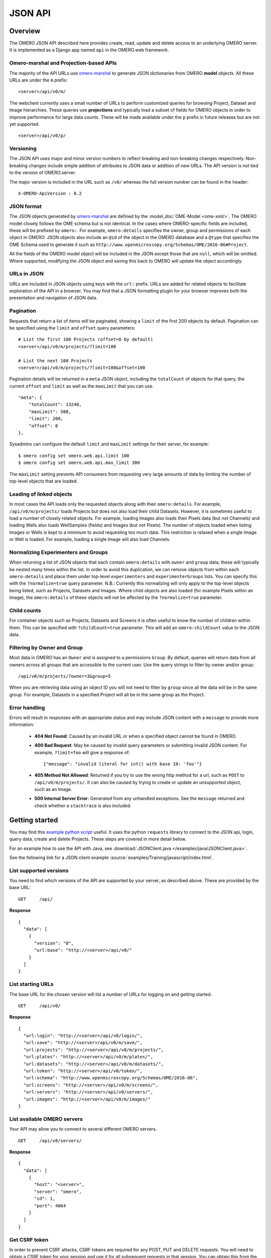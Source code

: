 JSON API
========

Overview
--------

The OMERO JSON API described here provides create, read, update and delete
access to an underlying OMERO server. It is implemented as a Django app
named ``api`` in the OMERO.web framework.


Omero-marshal and Projection-based APIs
^^^^^^^^^^^^^^^^^^^^^^^^^^^^^^^^^^^^^^^

The majority of the API URLs use `omero-marshal <https://github.com/ome/omero-marshal>`_
to generate JSON dictionaries from OMERO **model** objects.
All these URLs are under the ``m`` prefix:

::

    <server>/api/v0/m/


The webclient currently uses a small number of URLs to perform customized
queries for browsing Project, Dataset and Image hierarchies.
These queries use **projections** and typically load a subset of fields for
OMERO objects in order to improve performance for large data counts.
These will be made available under the ``p`` prefix in future releases
but are not yet supported.

::

    <server>/api/v0/p/


Versioning
^^^^^^^^^^

The JSON API uses major and minor version numbers to reflect breaking
and non-breaking changes respectively. Non-breaking changes include simple
addition of attributes to JSON data or addition of new URLs.
The API version is not tied to the version of OMERO.server.

The major version is included in the URL such as ``/v0/`` whereas the full
version number can be found in the header:

::

    X-OMERO-ApiVersion : 0.2


JSON format
^^^^^^^^^^^

The JSON objects generated by `omero-marshal <https://github.com/ome/omero-marshal>`_
are defined by the :model_doc:`OME-Model <ome-xml/>`. The OMERO model closely follows the
OME schema but is not identical. In the cases where OMERO-specific fields are included, these
will be prefixed by ``omero:``. For example, ``omero:details`` specifies the owner, group and
permissions of each object in OMERO.
JSON objects also include an ``@id`` of the object in the OMERO database and a ``@type`` that specifies
the OME Schema used to generate it such as ``http://www.openmicroscopy.org/Schemas/OME/2016-06#Project``.

All the fields of the OMERO model object will be included in the JSON except those that are ``null``,
which will be omitted.
Where supported, modifying the JSON object and saving this back to OMERO will update the object accordingly.


URLs in JSON
^^^^^^^^^^^^

URLs are included in JSON objects using keys with the ``url:`` prefix. URLs are added for
related objects to facilitate exploration of the API in a browser. You may find that a
JSON formatting plugin for your browser improves both the presentation and
navigation of JSON data.


Pagination
^^^^^^^^^^

Requests that return a list of items will be paginated, showing
a ``limit`` of the first 200 objects by default.
Pagination can be specified using the ``limit`` and ``offset`` query
parameters:

::

    # List the first 100 Projects (offset=0 by default)
    <server>/api/v0/m/projects/?limit=100

    # List the next 100 Projects
    <server>/api/v0/m/projects/?limit=100&offset=100


Pagination details will be returned in a ``meta`` JSON object, including
the ``totalCount`` of objects for that query, the current ``offset`` and
``limit`` as well as the ``maxLimit`` that you can use.

::

    "meta": {
        "totalCount": 13240,
        "maxLimit": 500,
        "limit": 200,
        "offset": 0
    },

Sysadmins can configure the default ``limit`` and ``maxLimit`` settings
for their server, for example:

::

    $ omero config set omero.web.api.limit 100
    $ omero config set omero.web.api.max_limit 300

The ``maxLimit`` setting prevents API consumers from requesting very
large amounts of data by limiting the number of top-level objects that
are loaded.


Loading of linked objects
^^^^^^^^^^^^^^^^^^^^^^^^^

In most cases the API loads only the requested objects along with
their ``omero:details``. For example, ``/api/v0/m/projects/`` loads
Projects but does not also load their child Datasets.
However, it is sometimes useful to load a number of closely related objects.
For example, loading Images also loads their Pixels data (but not Channels)
and loading Wells also loads WellSamples (fields) and Images (but not Pixels).
The number of objects loaded when listing Images or Wells is kept to
a minimum to avoid requesting too much data. This restriction is relaxed when
a single Image or Well is loaded. For example, loading a single Image will also
load Channels.



Normalizing Experimenters and Groups
^^^^^^^^^^^^^^^^^^^^^^^^^^^^^^^^^^^^

When returning a list of JSON objects that each contain ``omero:details`` with
``owner`` and ``group`` data, these will typically be nested many times
within the list. In order to avoid this duplication, we can remove objects from
within each ``omero:details`` and place them under top-level ``experimenters``
and ``experimenterGroups`` lists.
You can specify this with the ``?normalize=true`` query parameter.
N.B.: Currently this normalizing will only apply to the top-level objects
being listed, such as Projects, Datasets and Images. Where child objects
are also loaded (for example Pixels within an Image), the ``omero:details``
of these objects will not be affected by the ``?normalize=true`` parameter.


Child counts
^^^^^^^^^^^^

For container objects such as Projects, Datasets and Screens it is
often useful to know the number of children within them. This can be
specified with ``?childCount=true`` parameter.
This will add an ``omero:childCount`` value to the JSON data.


Filtering by Owner and Group
^^^^^^^^^^^^^^^^^^^^^^^^^^^^

Most data in OMERO has an ``Owner`` and is assigned to a permissions
``Group``. By default, queries will return data from all owners
across all groups that are accessible to the current user.
Use the query strings to filter by owner and/or group:

::

    /api/v0/m/projects/?owner=3&group=5

When you are retrieving data using an object ID you will not need to
filter by ``group`` since all the data will be in the same group.
For example, Datasets in a specified Project will all be in the
same group as the Project.


Error handling
^^^^^^^^^^^^^^

Errors will result in responses with an appropriate status and may include
JSON content with a ``message`` to provide more information:

 -  **404 Not Found**: Caused by an invalid URL or when a specified
    object cannot be found in OMERO.

 -  **400 Bad Request**: May be caused by invalid query parameters or
    submitting invalid JSON content. For example,
    ``?limit=foo`` will give a response of:
    ::

        {"message": "invalid literal for int() with base 10: 'foo'"}

 -  **405 Method Not Allowed**: Returned if you try to use the
    wrong http method for a url, such as ``POST`` to ``/api/v0/m/projects/``.
    It can also be caused by trying to create or update an unsupported object,
    such as an Image.

 -  **500 Internal Server Error**: Generated from any unhandled exceptions.
    See the ``message`` returned and check whether a ``stacktrace`` is also included.



Getting started
---------------

You may find this
`example python script <https://github.com/ome/openmicroscopy/blob/develop/examples/Training/python/Json_Api/Login.py>`_ useful.
It uses the python ``requests`` library to connect to the JSON api, login, query data, create and delete Projects.
These steps are covered in more detail below.

For an example how to use the API with Java,
see :download:`JSONClient.java </examples/java/JSONClient.java>`.

See the following link for a JSON client example
:source:`examples/Training/javascript/index.html`.

List supported versions
^^^^^^^^^^^^^^^^^^^^^^^

You need to find which versions of the API are supported by your server,
as described above. These are provided by the base URL:

::

    GET     /api/


**Response**

::

    {
      "data": [
        {
          "version": "0",
          "url:base": "http://<server>/api/v0/"
        }
      ]
    }


List starting URLs
^^^^^^^^^^^^^^^^^^

The base URL for the chosen version will list a number of URLs for
logging on and getting started.

::

    GET     /api/v0/


**Response**

::

    {
      "url:login": "http://<server>/api/v0/login/",
      "url:save": "http://<server>/api/v0/m/save/",
      "url:projects": "http://<server>/api/v0/m/projects/",
      "url:plates": "http://<server>/api/v0/m/plates/",
      "url:datasets": "http://<server>/api/v0/m/datasets/",
      "url:token": "http://<server>/api/v0/token/",
      "url:schema": "http://www.openmicroscopy.org/Schemas/OME/2016-06",
      "url:screens": "http://<server>/api/v0/m/screens/",
      "url:servers": "http://<server>/api/v0/servers/",
      "url:images": "http://<server>/api/v0/m/images/"
    }


List available OMERO servers
^^^^^^^^^^^^^^^^^^^^^^^^^^^^

Your API may allow you to connect to several different OMERO servers.

::

    GET     /api/v0/servers/


**Response**

::



    {
      "data": [
        {
          "host": "<server>",
          "server": "omero",
          "id": 1,
          "port": 4064
        }
      ]
    }


Get CSRF token
^^^^^^^^^^^^^^

In order to prevent CSRF attacks, CSRF tokens are required for any
POST, PUT and DELETE requests. You will need to obtain a CSRF token
for your session and use it for all subsequent requests in that session.
You can obtain this from the ``csrftoken``
cookie of any request or from the following URL:

::

    GET     /api/v0/token/


**Response**

::

    {
      "data": "eNoVq528bOqlhQqbCzKuviODTRX3PUO2"
    }

If you are using the API over HTTPS, you will also need to set the ``Referer`` key in 
request headers when supplying the CSRF token to other endpoints. The referer URI 
needs to be an address on the same domain as the server for the token to be accepted.


Login
^^^^^

You can login to create an OMERO session. You must also include the CSRF token,
either in the POST parameters as ``csrfmiddlewaretoken`` or in the session
header as ``X-CSRFToken``.

The EventContext for this session will be returned to you.

::

    POST    /api/v0/login/


**Parameters**

::

    Name                  Type        Description
    ------------------------------------------------------------------
    server                Number      ID of the server
    username              String      User's username
    password              String      User's password
    csrfmiddlewaretoken   String      CSRF token (can be provided in header)


**Response**

::

    {
      "eventContext": {
        "userName": "ben",
        "eventId": -1,
        "sessionUuid": "0b30ee4a-c0b2-4b0f-9c61-f48b31bcad8c",
        "eventType": "User",
        "userId": 3,
        "sessionId": 171319,
        "groupName": "Nevis Lab",
        "isAdmin": False,
        "memberOfGroups": [5, 1, 4],
        "leaderOfGroups": [],
        "groupId": 5
      },
      "success": true
    }


Projects, Datasets and Images
-----------------------------

OMERO organizes Images in two types of many-to-many hierarchy:
``screen/plate/[run]/well/image`` for HCS data and ``project/dataset/image``
for other data. Plates, Datasets and Images can also be ``Orphaned`` if not
contained within any parent container.


**Parameters**

These query parameters are used by many queries below:

::

    Name        Type        Description
    ------------------------------------------------------------------
    offset      Number      Pagination offset. The default is 0

    limit       Number      The size of each page. The default is 200

    normalize   Boolean     Place Experimenters and Groups into top-level lists instead
                            of nesting within objects
    childCount  Boolean     Use ?childCount=true to include an omero:childCount attribute
                            for container objects
    owner       Number      Filter by Experimenter ID

    group       Number      Filter by Group ID


List Projects
^^^^^^^^^^^^^

**Parameters**

::

    Name        Type        Description
    ------------------------------------------------------------------
    dataset     Number      Filter Projects by child Dataset ID


These query parameters are also supported (see above):

::

    offset, limit, owner, group, childCount, normalize


::

    GET     /api/v0/m/projects/


**Response**

::

    {
      "data": [
        {
          "Name": "New data",
          "Description": "Example Project",
          "url:project": "https://server.openmicroscopy.org/api/v0/m/projects/11601/",
          "url:datasets": "https://server.openmicroscopy.org/api/v0/m/projects/11601/datasets/",
          "@id": 11601,
          "@type": "http://www.openmicroscopy.org/Schemas/OME/2016-06#Project",
          "omero:details": {
            "owner": {
              "UserName": "ben",
              "FirstName": "Ben",
              "MiddleName": "",
              "omero:details": {
                "@type": "TBD#Details",
                "permissions": {
                  "isUserWrite": false,
                  "isWorldWrite": false,
                  "canDelete": false,
                  "isWorldRead": false,
                  "perm": "------",
                  "canEdit": false,
                  "canAnnotate": false,
                  "isGroupAnnotate": false,
                  "isGroupWrite": false,
                  "canLink": false,
                  "isUserRead": false,
                  "@type": "TBD#Permissions",
                  "isGroupRead": false
                }
              },
              "Email": "",
              "LastName": "Nevis",
              "@id": 0,
              "@type": "http://www.openmicroscopy.org/Schemas/OME/2016-06#Experimenter"
            },
            "group": {
              "omero:details": {
                "@type": "TBD#Details",
                "permissions": {
                  "isUserWrite": true,
                  "isWorldWrite": false,
                  "canDelete": false,
                  "isWorldRead": false,
                  "perm": "rwra--",
                  "canEdit": false,
                  "canAnnotate": false,
                  "isGroupAnnotate": true,
                  "isGroupWrite": false,
                  "canLink": false,
                  "isUserRead": true,
                  "@type": "TBD#Permissions",
                  "isGroupRead": true
                }
              },
              "@id": 5,
              "@type": "http://www.openmicroscopy.org/Schemas/OME/2016-06#ExperimenterGroup",
              "Name": "read-ann"
            },
            "@type": "TBD#Details",
            "permissions": {
              "isUserWrite": true,
              "isWorldWrite": false,
              "canDelete": false,
              "isWorldRead": false,
              "perm": "rwra--",
              "canEdit": false,
              "canAnnotate": true,
              "isGroupAnnotate": true,
              "isGroupWrite": false,
              "canLink": false,
              "isUserRead": true,
              "@type": "TBD#Permissions",
              "isGroupRead": true
            }
          }
        }
      ]
    }


Get a single Project
^^^^^^^^^^^^^^^^^^^^

::

    GET   /api/v0/m/projects/{project_id}/


**Response**

::

    {
      "data": {
        "@id": 3872,
        "Name": "RNAi experiments",
        "Description": "Knockout assays",
        "url:datasets": "https://server.openmicroscopy.org/api/v0/m/projects/3872/datasets/",
        "@type": "http://www.openmicroscopy.org/Schemas/OME/2016-06#Project",
        "omero:details": {
          # omitted for brevity
        }
      }
    }

List Datasets
^^^^^^^^^^^^^

**Parameters**

::

    Name        Type        Description
    ------------------------------------------------------------------
    project     Number      Filter Datasets by parent Project ID

    image       Number      Filter Datasets by child Image ID

    orphaned    Boolean     Find Datasets that are not in any Project


These query parameters are also supported (see above):

::

    offset, limit, owner, group, childCount, normalize

::

    GET     /api/v0/m/datasets/

**Response**

::

    {
      "data": [
        {
          "Name": "Test data",
          "Description": "This is the Dataset description",
          "url:dataset": "https://server.openmicroscopy.org/api/v0/m/dataset/112/",
          "url:images": "https://server.openmicroscopy.org/api/v0/m/datasets/112/images/",
          "url:projects": "https://server.openmicroscopy.org/api/v0/m/datasets/112/projects/",
          "@id": 112,
          "@type": "http://www.openmicroscopy.org/Schemas/OME/2016-06#Project",
          "omero:details": {
            # omitted for brevity
          }
        }
      ]
    }


**Datasets in a Project**

Datasets can be filtered by parent Project using the ``?project=id`` query string but
you can also show Datasets in a Project using this URL:


::

    GET     /api/v0/m/projects/{project_id}/datasets/


Get a single Dataset
^^^^^^^^^^^^^^^^^^^^

::

    GET   /api/v0/m/datasets/{dataset_id}/

**Response**

::

    {
      "data": {
        "@id": 9702,
        "Name": "My data",
        "Description": "An example set",
        "url:images": "https://server.openmicroscopy.org/api/v0/m/datasets/9702/images/",
        "@type": "http://www.openmicroscopy.org/Schemas/OME/2016-06#Dataset",
        "omero:details": {
          # omitted for brevity
        }
      }
    }


List Images
^^^^^^^^^^^

When Images are listed, their ``Pixels`` object is also loaded, which
includes dimensions and pixel sizes of the Image.
When a single Image is retrieved, the ``Channels`` data is additionally
loaded.


**Parameters**

::

    Name        Type        Description
    ------------------------------------------------------------------
    dataset     Number      Filter Images by parent Dataset ID

    orphaned    Boolean     Find Images that are not in any Dataset or Well


These query parameters are also supported (see above):

::

    offset, limit, owner, group, normalize

::

    GET     /api/v0/m/images/


**Response**

::

    {
      "data": [
        {
          "@id": 16783,
          "Name": "CFP_AurB_R3D.dv",
          "AcquisitionDate": 1235730332000,
          "omero:details": {
            # omitted for brevity
          },
          "url:image": "https://server.openmicroscopy.org/api/v0/m/images/16783/",
          "Pixels": {
            "@id": 12801,
            "SizeX": 512,
            "SizeY": 512,
            "SizeZ": 29,
            "SizeC": 2,
            "SizeT": 1,
            "PhysicalSizeX": {
              "Symbol": "µm",
              "Value": 0.12698,
              "@type": "TBD#LengthI",
              "Unit": "MICROMETER"
            },
            "PhysicalSizeY": {
              "Symbol": "µm",
              "Value": 0.12698,
              "@type": "TBD#LengthI",
              "Unit": "MICROMETER"
            },
            "PhysicalSizeZ": {
              "Symbol": "µm",
              "Value": 0.2,
              "@type": "TBD#LengthI",
              "Unit": "MICROMETER"
            },
            "Type": {
              "omero:details": {
                # omitted for brevity
              },
              "@id": 6,
              "@type": "TBD#PixelsType",
              "value": "uint16"
            },
            "omero:sha1": "eae01c54191fd9cf4b09e3651e1899d677375b7d",
            "omero:details": {
              # omitted for brevity
            },
            "@type": "http://www.openmicroscopy.org/Schemas/OME/2016-06#Pixels",
            "SignificantBits": 16
          },
          "omero:series": 0,
          "@type": "http://www.openmicroscopy.org/Schemas/OME/2016-06#Image"
        }
      ]
    }


**Images in a Dataset**

Images can be filtered by parent Dataset using the ``?dataset=id`` query string but
you can also show Images in a Dataset using this URL:


::

    GET     /api/v0/m/datasets/{dataset_id}/images/


Get a single Image
^^^^^^^^^^^^^^^^^^

::

    GET   /api/v0/m/images/{image_id}/

**Response**

The response for a single Image is the same as for listing Images
above with the addition of ``Channels`` data.

::

    {
      "data": [
        {
          "@id": 16783,
          "Name": "CFP_AurB_R3D.dv",
          "AcquisitionDate": 1235730332000,
          "omero:details": {
            # omitted for brevity
          },
          "Pixels": {
            "@id": 12801,
            "Channels": [
              {
                "omero:photometricInterpretation": {
                  "omero:details": {},
                  "@id": 5,
                  "@type": "TBD#PhotometricInterpretation",
                  "value": "Monochrome"
                },
                "Name": "CFP_JP4",
                "Color": 65535,
                "omero:details": {},
                "ExcitationWavelength": {
                  "Symbol": "nm",
                  "Value": 436,
                  "@type": "TBD#LengthI",
                  "Unit": "NANOMETER"
                },
                "SamplesPerPixel": 1,
                "NDFilter": 1,
                "EmissionWavelength": {
                  "Symbol": "nm",
                  "Value": 470,
                  "@type": "TBD#LengthI",
                  "Unit": "NANOMETER"
                },
                "omero:LogicalChannelId": 12301,
                "@id": 14451,
                "@type": "http://www.openmicroscopy.org/Schemas/OME/2016-06#Channel"
              },
              {
                "omero:photometricInterpretation": {
                  "omero:details": {},
                  "@id": 5,
                  "@type": "TBD#PhotometricInterpretation",
                  "value": "Monochrome"
                },
                "Name": "RD_TR-PE",
                "Color": -16776961,
                "omero:details": {},
                "ExcitationWavelength": {
                  "Symbol": "nm",
                  "Value": 555,
                  "@type": "TBD#LengthI",
                  "Unit": "NANOMETER"
                },
                "SamplesPerPixel": 1,
                "NDFilter": 0,
                "EmissionWavelength": {
                  "Symbol": "nm",
                  "Value": 617,
                  "@type": "TBD#LengthI",
                  "Unit": "NANOMETER"
                },
                "omero:LogicalChannelId": 12303,
                "@id": 14453,
                "@type": "http://www.openmicroscopy.org/Schemas/OME/2016-06#Channel"
              }
            ],
            "SizeX": 512,
            "SizeY": 512,
            "SizeZ": 29,
            "SizeC": 2,
            "SizeT": 1,
            "PhysicalSizeX": {
              "Symbol": "µm",
              "Value": 0.12698,
              "@type": "TBD#LengthI",
              "Unit": "MICROMETER"
            },
            "PhysicalSizeY": {
              "Symbol": "µm",
              "Value": 0.12698,
              "@type": "TBD#LengthI",
              "Unit": "MICROMETER"
            },
            "PhysicalSizeZ": {
              "Symbol": "µm",
              "Value": 0.2,
              "@type": "TBD#LengthI",
              "Unit": "MICROMETER"
            },
            "Type": {
              "omero:details": {
                # omitted for brevity
              },
              "@id": 6,
              "@type": "TBD#PixelsType",
              "value": "uint16"
            },
            "omero:sha1": "eae01c54191fd9cf4b09e3651e1899d677375b7d",
            "omero:details": {
              # omitted for brevity
            },
            "@type": "http://www.openmicroscopy.org/Schemas/OME/2016-06#Pixels",
            "SignificantBits": 16
          },
          "omero:series": 0,
          "@type": "http://www.openmicroscopy.org/Schemas/OME/2016-06#Image"
        }
      ]
    }


Screens, Plates and Wells
-------------------------

For more information on the Screen, Plate, Well data model, please see the
:model_doc:`documentation page <developers/screen-plate-well.html>`.

List Screens
^^^^^^^^^^^^

**Parameters**

::

    Name        Type        Description
    ------------------------------------------------------------------
    plate       Number      Filter Datasets by child Plate ID


These query parameters are also supported (see above):

::

    offset, limit, owner, group, childCount, normalize

::

    GET     /api/v0/m/screens/

**Response**

::

    {
      "data": [
        {
          "@id": 582,
          "Name": "Test data",
          "Description": "This is the Screen description",
          "url:screen": "https://server.openmicroscopy.org/api/v0/m/screen/582/",
          "url:plates": "https://server.openmicroscopy.org/api/v0/m/screen/582/plates/",
          "@type": "http://www.openmicroscopy.org/Schemas/OME/2016-06#Screen",
          "omero:details": {
            # omitted for brevity
          }
        }
      ]
    }


Get a single Screen
^^^^^^^^^^^^^^^^^^^

::

    GET   /api/v0/m/screens/{screen_id}/

**Response**

::

    {
      "data": {
        "@id": 582,
        "Name": "Test data",
        "Description": "This is the Screen description",
        "url:plates": "https://server.openmicroscopy.org/api/v0/m/screen/582/plates/",
        "@type": "http://www.openmicroscopy.org/Schemas/OME/2016-06#Screen",
        "omero:details": {
          # omitted for brevity
        }
      }
    }


List Plates
^^^^^^^^^^^

**Parameters**

::

    Name        Type        Description
    ------------------------------------------------------------------
    screen      Number      Filter Plates by parent Screen ID

    well        Number      Filter Plates by child Well ID

    orphaned    Boolean     Find Plates that are not in any Screen


These query parameters are also supported (see above):

::

    offset, limit, owner, group, childCount, normalize

::

    GET     /api/v0/m/plates/

**Response**

::

    {
      "data": [
        {
          "@id": 5067,
          "Name": "Plate name",
          "Rows": 8,
          "Columns": 12,
          "RowNamingConvention": "letter",
          "ColumnNamingConvention": "number",
          "ExternalIdentifier": "003857",
          "url:plate": "https://server.openmicroscopy.org/api/v0/m/plates/5067/",
          "url:plateacquisitions": "https://server.openmicroscopy.org/api/v0/m/plates/5067/plateacquisitions/",
          "url:wells": "https://server.openmicroscopy.org/api/v0/m/plates/5067/wells/",
          "@type": "http://www.openmicroscopy.org/Schemas/OME/2016-06#Plate",
          "omero:details": {
            # omitted for brevity
          }
        },
      ]
    }


**Plates in a Screen**

Plates can be filtered by parent Screen using the ``?screen=id`` query string but
you can also show Plates in a Screen using this URL:


::

    GET     /api/v0/m/screens/{screen_id}/plates/


Get a single Plate
^^^^^^^^^^^^^^^^^^

::

    GET   /api/v0/m/plates/{plate_id}/

**Response**

The response for a single Plate includes information on the WellSamples (fields) for
each Well such as the min/max WellSampleIndex for the Plate.

::

    {
      "data": {
        "@id": 5067,
        "Name": "Plate name",
        "Rows": 8,
        "Columns": 12,
        "RowNamingConvention": "letter",
        "ColumnNamingConvention": "number",
        "ExternalIdentifier": "003857",
        "url:plate": "https://server.openmicroscopy.org/api/v0/m/plates/5067/",
        "url:plateacquisitions": "https://server.openmicroscopy.org/api/v0/m/plates/5067/plateacquisitions/",
        "url:wells": "https://server.openmicroscopy.org/api/v0/m/plates/5067/wells/",
        "url:wellsampleindex_wells": [
          "https://server.openmicroscopy.org/api/v0/m/plates/5068/wellsampleindex/0/wells/",
          "https://server.openmicroscopy.org/api/v0/m/plates/5068/wellsampleindex/1/wells/",
          "https://server.openmicroscopy.org/api/v0/m/plates/5068/wellsampleindex/2/wells/",
          "https://server.openmicroscopy.org/api/v0/m/plates/5068/wellsampleindex/3/wells/"
        ],
        "omero:wellsampleIndex": [
          0,
          3
        ],
        "@type": "http://www.openmicroscopy.org/Schemas/OME/2016-06#Plate",
        "omero:details": {
          # omitted for brevity
        }
      }
    }


List Plate Acquisitions
^^^^^^^^^^^^^^^^^^^^^^^

A Plate Acquisition (run) is a collection of WellSamples, grouped by an acquisition time.
A Plate may contain zero, one or more Plate Acquisitions.

::

    GET   /api/v0/m/plates/{plate_id}/plateacquisitions/


**Response**

::

    {
      "data": [
        {
          "@id": 4217,
          "url:wellsampleindex_wells": [
            "https://server.openmicroscopy.org/api/v0/m/plateacquisitions/4217/wellsampleindex/0/wells/"
            "https://server.openmicroscopy.org/api/v0/m/plateacquisitions/4217/wellsampleindex/1/wells/"
            "https://server.openmicroscopy.org/api/v0/m/plateacquisitions/4217/wellsampleindex/2/wells/"
          ],
          "omero:details": {
            # omitted for brevity
          },
          "MaximumFieldCount": 3,
          "url:plateacquisition": "https://server.openmicroscopy.org/api/v0/m/plateacquisitions/4217/",
          "omero:wellsampleIndex": [
            0,
            2
          ],
          "@type": "http://www.openmicroscopy.org/Schemas/OME/2016-06#PlateAcquisition"
        }
      ]
    }


List Wells in a Plate
^^^^^^^^^^^^^^^^^^^^^

Each Well in a Plate may contain zero, one or many WellSamples (fields).
By default, when listing Wells in a Plate, *all* of the WellSamples and Images
will be loaded for each Well. Wells are ordered by Column and Row.


**Parameters**

The following query parameters can be used (as described above)
::

    offset, limit, owner, normalize

::

    GET   /api/v0/m/plates/{plate_id}/wells/


.. note::

    If there are a large number of WellSamples per Well, this has the
    potential to load a large amount of data. This can be reduced by using
    a smaller ``limit`` on the number of Wells loaded or only loading a single
    WellSample per Well, as described below.


**Response**

::

    {
      "data": [
        {
          "@id": 139,
          "Column": 0,
          "Row": 0,
          "omero:details": {
            # omitted for brevity
          },
          "url:well": "https://server.openmicroscopy.org/api/v0/m/wells/139/",
          "@type": "http://www.openmicroscopy.org/Schemas/OME/2016-06#Well",
          "WellSamples": [
            {
              "PositionX": {
                "Symbol": "reference frame",
                "Value": 21864.47,
                "@type": "TBD#LengthI",
                "Unit": "REFERENCEFRAME"
              },
              "PositionY": {
                "Symbol": "reference frame",
                "Value": 36711.98,
                "@type": "TBD#LengthI",
                "Unit": "REFERENCEFRAME"
              },
              "omero:details": {
                # omitted for brevity
              },
              "Image": {
                "Name": "plate1.HTD [Well E02 Field #1]",
                "AcquisitionDate": 1252939626000,
                "omero:details": {
                  # omitted for brevity
                },
                "url:image": "https://server.openmicroscopy.org/api/v0/m/images/2942/",
                "omero:series": 120,
                "@id": 2942,
                "@type": "http://www.openmicroscopy.org/Schemas/OME/2016-06#Image",
                "Description": "Scan Time: Mon Sep 14 11:36:58 2009"
              },
              "PlateAcquisition": {
                "omero:details": {
                  # omitted for brevity
                },
                "MaximumFieldCount": 4,
                "StartTime": 1252938959000,
                "EndTime": 1252939813000,
                "@id": 102,
                "@type": "http://www.openmicroscopy.org/Schemas/OME/2016-06#PlateAcquisition"
              },
              "@id": 203,
              "@type": "http://www.openmicroscopy.org/Schemas/OME/2016-06#WellSample"
            }
          ]
        }
      ]
    }

It is also possible to list all Wells without filtering by Plate, using the top-level
URL ``/api/v0/m/wells/`` optionally filtering by the ``plate`` query parameter.


List Wells by WellSample Index
^^^^^^^^^^^^^^^^^^^^^^^^^^^^^^

To list Wells in a Plate, loading only a *single* WellSample and Image per Well,
you can filter by WellSample Index. This list of Wells will not include empty
Wells (Wells that have no WellSamples and Images).

::

    GET   /api/v0/m/plates/{plate_id}/wellsampleindex/{index}/wells/


It is also possible to use the Plate Acquisition ID instead of
Plate ID, when the WellSample (field) at the specified index was acquired
as part of that Plate Acquisition:

::

    GET   /api/v0/m/plateacquisitions/{plateacquisition_id}/wellsampleindex/{index}/wells/


Get a single Well
^^^^^^^^^^^^^^^^^

When a single Well is loaded, this will include all the WellSamples and Images
with Pixels loaded.

::

    GET   /api/v0/m/wells/{well_id}/


ROIs and Shapes
---------------

Support for listing ROIs was added in API version 0.1.
ROIs are linked to Images and contain one or more Shapes. Types of
shape are Ellipse, Label, Line, Mask, Point, Polygon, Polyline
and Rectangle.

List ROIs
^^^^^^^^^

When ROIs are listed, their child Shapes will also be loaded.


**Parameters**

::

    Name        Type        Description
    ------------------------------------------------------------------
    image       Number      Filter ROIs by Image ID


These query parameters are also supported (see above):

::

    offset, limit, owner, group, normalize

::

    GET     /api/v0/m/rois/

**Response**

::

    {
      "data": [
        {
          "@id": 454,
          "@type": "http://www.openmicroscopy.org/Schemas/OME/2016-06#ROI",
          "shapes": [
            {
              "FontStyle": "Normal",
              "Locked": false,
              "Width": 98,
              "omero:details": {
                # omitted for brevity
              },
              "Height": 135,
              "FontFamily": "sans-serif",
              "StrokeWidth": {},
              "FontSize": {
                "Symbol": "pt",
                "Value": 12,
                "@type": "TBD#LengthI",
                "Unit": "POINT"
              },
              "FillColor": 1073741824,
              "Y": 192,
              "X": 189,
              "StrokeColor": -993737532,
              "TheT": 23,
              "@id": 713,
              "@type": "http://www.openmicroscopy.org/Schemas/OME/2016-06#Rectangle",
              "TheZ": 1
            }
          ],
          "omero:details": {
            # omitted for brevity
          },
        },
      ]
    }

**ROIs on an Image**

ROIs can be filtered by Image using the ``?image=id`` query string but
you can also show ROIs on an Image using this URL:

::

    GET     /api/v0/m/images/{image_id}/rois/


Experimenters and Groups
------------------------

Support for listing Experimenters and Groups was added in API version 0.2.
Experimenters are users of OMERO and can belong to one or more Groups.
Groups are defined as ExperimenterGroups in the OME model.

Listing Experimenters
^^^^^^^^^^^^^^^^^^^^^

OMERO will only allow you to access details of Experimenters who are members of
a **non-private** group that you are also a member of.

**Parameters**

::

    Name                  Type        Description
    ------------------------------------------------------------------
    experimentergroup     Number      Filter Experimenters by Group


These query parameters are also supported (see above):

::

    offset, limit

::

    GET     /api/v0/m/experimenters/

**Response**

::

    {
      "data": [
        {
          "@type": "http://www.openmicroscopy.org/Schemas/OME/2016-06#Experimenter",
          "@id": 10,
          "omero:details": {
            "@type": "TBD#Details",
            "permissions": {
              "@type": "TBD#Permissions",
              "perm": "------",
              "canAnnotate": true,
              "canDelete": false,
              "canEdit": false,
              "canLink": true,
              "isWorldWrite": false,
              "isWorldRead": false,
              "isGroupWrite": false,
              "isGroupRead": false,
              "isGroupAnnotate": false,
              "isUserWrite": false,
              "isUserRead": false
            }
          },
          "FirstName": "Ben",
          "LastName": "Nevis",
          "UserName": "ben",
          "url:experimenter": "https://server.openmicroscopy.org/web/api/v0/m/experimenters/10/",
          "url:experimentergroups": "https://server.openmicroscopy.org/web/api/v0/m/experimenters/10/experimentergroups/"
        },
      ]
    }

Get a single Experimenter
^^^^^^^^^^^^^^^^^^^^^^^^^

Load an Experimenter with:

::

    GET   /api/v0/m/experimenters/{experimenter_id}/

Experimenters in a Group
^^^^^^^^^^^^^^^^^^^^^^^^

Experimenters can be filtered by Group using the ``?experimentergroup=id`` query string but
you can also show Members of a Group using this URL:

::

    GET     /api/v0/m/experimentergroups/{group_id}/experimenters/


Listing Groups
^^^^^^^^^^^^^^

**Parameters**

::

    Name             Type        Description
    ------------------------------------------------------------------
    experimenter     Number      Filter Groups by Experimenter


These query parameters are also supported (see above):

::

    offset, limit

::

    GET     /api/v0/m/experimentergroups/

**Response**

::

    {
      "data": [
        {
          "@type": "http://www.openmicroscopy.org/Schemas/OME/2016-06#ExperimenterGroup",
          "@id": 10,
          "omero:details": {
            "@type": "TBD#Details",
            "permissions": {
              "@type": "TBD#Permissions",
              "perm": "------",
              "canAnnotate": true,
              "canDelete": false,
              "canEdit": false,
              "canLink": true,
              "isWorldWrite": false,
              "isWorldRead": false,
              "isGroupWrite": false,
              "isGroupRead": false,
              "isGroupAnnotate": false,
              "isUserWrite": false,
              "isUserRead": false
            }
          },
          "Name": "Swedlow Lab",
          "url:experimentergroup": "https://server.openmicroscopy.org/web/api/v0/m/experimentergroups/10/",
          "url:experimenters": "https://server.openmicroscopy.org/web/api/v0/m/experimentergroups/10/experimenters/"
        },
      ]
    }

Get a single Group
^^^^^^^^^^^^^^^^^^

Load a Group with:

::

    GET   /api/v0/m/experimentergroups/{group_id}/

Groups for an Experimenter
^^^^^^^^^^^^^^^^^^^^^^^^^^

Groups can be filtered by Experimenter using the ``?experimenter=id`` query string but
you can also show ExperimenterGroups that an Experimenter belongs to using this URL:

::

    GET     /api/v0/m/experimenters/{experimenter_id}/experimentergroups


Creating and saving objects
---------------------------

The JSON API currently supports creating and saving of a limited number of
object types, namely Projects, Datasets and Screens.
It is not yet possible to save objects with unloaded objects, such as an Image
without Pixels or Channels loaded. We will be working to resolve these issues
in future releases.

Creating and saving of JSON objects are handled by a single ``save`` URL
and objects are identified by their ``@type`` and ``@id`` attributes.


Object types
^^^^^^^^^^^^

The object ``@type`` must be based on the currently supported Schema URL
which can be retrieved with:

::

    GET     /api/v0/


**Response**

::

    {
      "url:schema": "http://www.openmicroscopy.org/Schemas/OME/2016-06",
      # other urls not shown
    }


This can then be used to create a ``@type`` by appending ``#`` and the
object name, such as:

::

    http://www.openmicroscopy.org/Schemas/OME/2016-06#Project


Creating objects
^^^^^^^^^^^^^^^^

To create an object, POST the JSON for that object, including the ID of the
OMERO group that the object should be saved in.
Currently only creation of Projects, Datasets and Screens is supported.

::

    POST  /api/v0/m/save/?group={group_id}


**Content**

::

    {
      "Name": "My new Project",
      "Description": "Created via the JSON API",
      "@type": "http://www.openmicroscopy.org/Schemas/OME/2016-06#Project"
    }


**Response**

::

    {
      "data": {
        "@id": 567,
        "Name": "My new Project",
        "Description": "Created via the JSON API",
        "url:datasets": "https://server.openmicroscopy.org/api/v0/m/projects/3872/datasets/",
        "@type": "http://www.openmicroscopy.org/Schemas/OME/2016-06#Project",
        "omero:details": {
          # omitted for brevity
        }
      }
    }


Updating objects
^^^^^^^^^^^^^^^^

The API supports PUT to replace existing objects with the submitted data.
As mentioned above, the only objects that you can currently update are
Projects, Datasets and Screens.
The submitted JSON data can be constructed from scratch, but it will generally
be more convenient and safer to GET the object, update it and save
the edited JSON.

For example, to edit the Name of the Project in the previous example:

::

    PUT   /api/v0/m/save/


**Content**

::

    {
      "@id": 567,
      "Name": "Edited Project Name",
      "Description": "Created via the JSON API",
      "url:datasets": "https://server.openmicroscopy.org/api/v0/m/projects/3872/datasets/",
      "@type": "http://www.openmicroscopy.org/Schemas/OME/2016-06#Project",
      "omero:details": {
        # omitted for brevity
      }
    }


**Response**

::

    {
      "data": {
        "@id": 567,
        "Name": "Edited Project Name",
        "Description": "Created via the JSON API",
        "url:datasets": "https://server.openmicroscopy.org/api/v0/m/projects/3872/datasets/",
        "@type": "http://www.openmicroscopy.org/Schemas/OME/2016-06#Project",
        "omero:details": {
          # omitted for brevity
        }
      }
    }


Deleting objects
^^^^^^^^^^^^^^^^

To delete a Project, Dataset or Screen, simply DELETE using the URL to that
object. The deleted object will be returned. For example, to delete a Project:

::

    DELETE  /api/v0/m/projects/{project_id}/


**Response**

::

    {
      "data": {
        "@id": 567,
        "Name": "Edited Project Name",
        "Description": "Created via the JSON API",
        "url:datasets": "https://server.openmicroscopy.org/api/v0/m/projects/3872/datasets/",
        "@type": "http://www.openmicroscopy.org/Schemas/OME/2016-06#Project",
        "omero:details": {
          # omitted for brevity
        }
      }
    }
